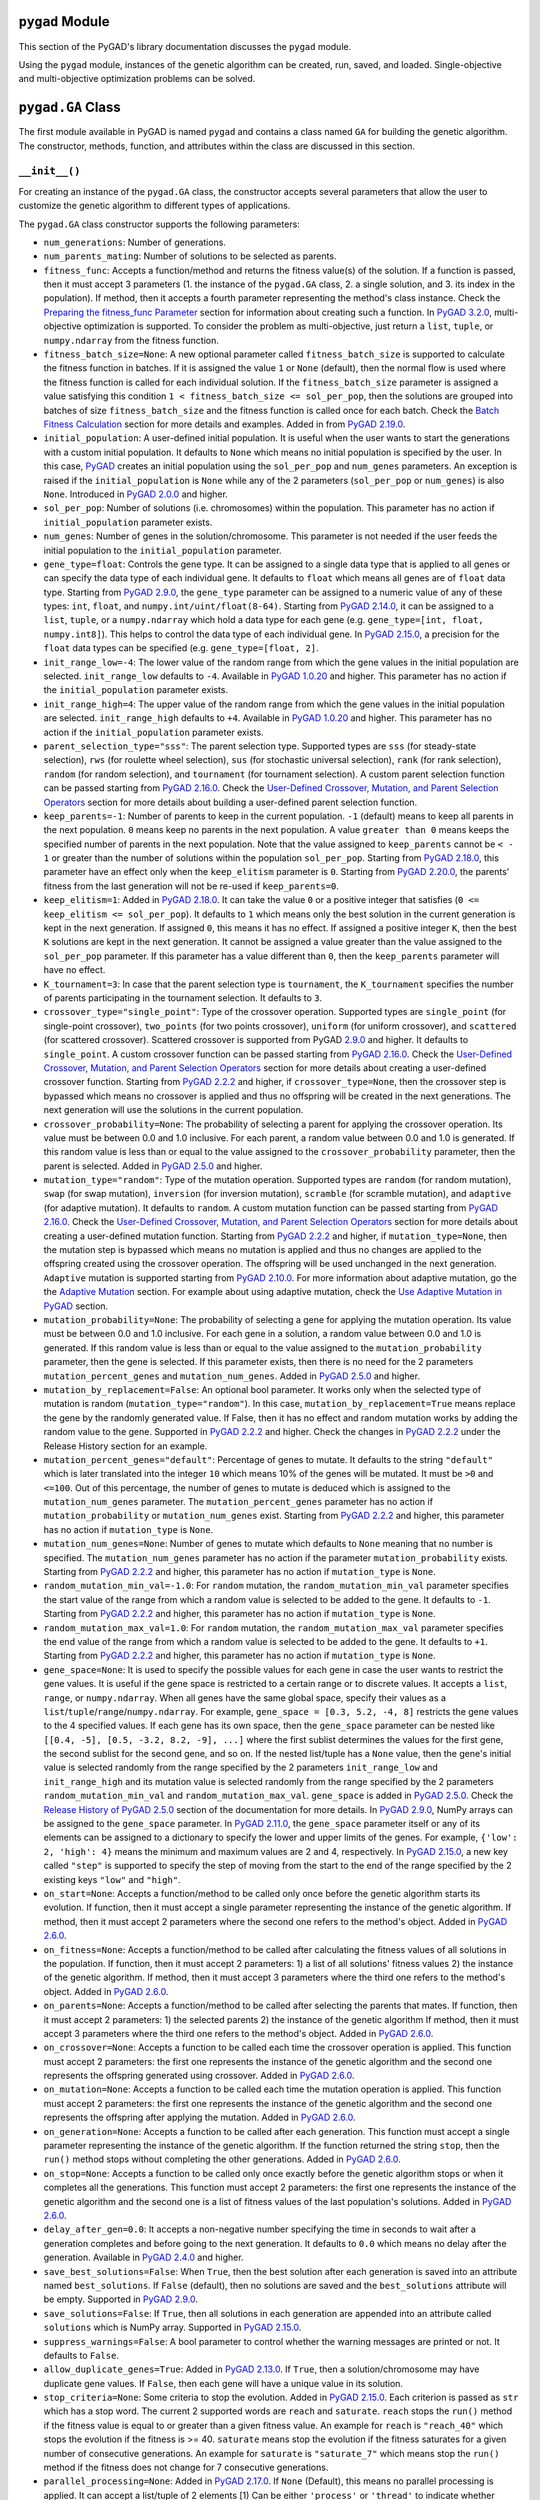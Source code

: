 ``pygad`` Module
================

This section of the PyGAD's library documentation discusses the
``pygad`` module.

Using the ``pygad`` module, instances of the genetic algorithm can be
created, run, saved, and loaded. Single-objective and multi-objective
optimization problems can be solved.

.. _pygadga-class:

``pygad.GA`` Class
==================

The first module available in PyGAD is named ``pygad`` and contains a
class named ``GA`` for building the genetic algorithm. The constructor,
methods, function, and attributes within the class are discussed in this
section.

.. _init:

``__init__()``
--------------

For creating an instance of the ``pygad.GA`` class, the constructor
accepts several parameters that allow the user to customize the genetic
algorithm to different types of applications.

The ``pygad.GA`` class constructor supports the following parameters:

-  ``num_generations``: Number of generations.

-  ``num_parents_mating``: Number of solutions to be selected as
   parents.

-  ``fitness_func``: Accepts a function/method and returns the fitness
   value(s) of the solution. If a function is passed, then it must
   accept 3 parameters (1. the instance of the ``pygad.GA`` class, 2. a
   single solution, and 3. its index in the population). If method, then
   it accepts a fourth parameter representing the method's class
   instance. Check the `Preparing the fitness_func
   Parameter <https://pygad.readthedocs.io/en/latest/pygad.html#preparing-the-fitness-func-parameter>`__
   section for information about creating such a function. In `PyGAD
   3.2.0 <https://pygad.readthedocs.io/en/latest/releases.html#pygad-3-2-0>`__,
   multi-objective optimization is supported. To consider the problem as
   multi-objective, just return a ``list``, ``tuple``, or
   ``numpy.ndarray`` from the fitness function.

-  ``fitness_batch_size=None``: A new optional parameter called
   ``fitness_batch_size`` is supported to calculate the fitness function
   in batches. If it is assigned the value ``1`` or ``None`` (default),
   then the normal flow is used where the fitness function is called for
   each individual solution. If the ``fitness_batch_size`` parameter is
   assigned a value satisfying this condition
   ``1 < fitness_batch_size <= sol_per_pop``, then the solutions are
   grouped into batches of size ``fitness_batch_size`` and the fitness
   function is called once for each batch. Check the `Batch Fitness
   Calculation <https://pygad.readthedocs.io/en/latest/pygad_more.html#batch-fitness-calculation>`__
   section for more details and examples. Added in from `PyGAD
   2.19.0 <https://pygad.readthedocs.io/en/latest/releases.html#pygad-2-19-0>`__.

-  ``initial_population``: A user-defined initial population. It is
   useful when the user wants to start the generations with a custom
   initial population. It defaults to ``None`` which means no initial
   population is specified by the user. In this case,
   `PyGAD <https://pypi.org/project/pygad>`__ creates an initial
   population using the ``sol_per_pop`` and ``num_genes`` parameters. An
   exception is raised if the ``initial_population`` is ``None`` while
   any of the 2 parameters (``sol_per_pop`` or ``num_genes``) is also
   ``None``. Introduced in `PyGAD
   2.0.0 <https://pygad.readthedocs.io/en/latest/releases.html#pygad-2-0-0>`__
   and higher.

-  ``sol_per_pop``: Number of solutions (i.e. chromosomes) within the
   population. This parameter has no action if ``initial_population``
   parameter exists.

-  ``num_genes``: Number of genes in the solution/chromosome. This
   parameter is not needed if the user feeds the initial population to
   the ``initial_population`` parameter.

-  ``gene_type=float``: Controls the gene type. It can be assigned to a
   single data type that is applied to all genes or can specify the data
   type of each individual gene. It defaults to ``float`` which means
   all genes are of ``float`` data type. Starting from `PyGAD
   2.9.0 <https://pygad.readthedocs.io/en/latest/releases.html#pygad-2-9-0>`__,
   the ``gene_type`` parameter can be assigned to a numeric value of any
   of these types: ``int``, ``float``, and
   ``numpy.int/uint/float(8-64)``. Starting from `PyGAD
   2.14.0 <https://pygad.readthedocs.io/en/latest/releases.html#pygad-2-14-0>`__,
   it can be assigned to a ``list``, ``tuple``, or a ``numpy.ndarray``
   which hold a data type for each gene (e.g.
   ``gene_type=[int, float, numpy.int8]``). This helps to control the
   data type of each individual gene. In `PyGAD
   2.15.0 <https://pygad.readthedocs.io/en/latest/releases.html#pygad-2-15-0>`__,
   a precision for the ``float`` data types can be specified (e.g.
   ``gene_type=[float, 2]``.

-  ``init_range_low=-4``: The lower value of the random range from which
   the gene values in the initial population are selected.
   ``init_range_low`` defaults to ``-4``. Available in `PyGAD
   1.0.20 <https://pygad.readthedocs.io/en/latest/releases.html#pygad-1-0-20>`__
   and higher. This parameter has no action if the
   ``initial_population`` parameter exists.

-  ``init_range_high=4``: The upper value of the random range from which
   the gene values in the initial population are selected.
   ``init_range_high`` defaults to ``+4``. Available in `PyGAD
   1.0.20 <https://pygad.readthedocs.io/en/latest/releases.html#pygad-1-0-20>`__
   and higher. This parameter has no action if the
   ``initial_population`` parameter exists.

-  ``parent_selection_type="sss"``: The parent selection type. Supported
   types are ``sss`` (for steady-state selection), ``rws`` (for roulette
   wheel selection), ``sus`` (for stochastic universal selection),
   ``rank`` (for rank selection), ``random`` (for random selection), and
   ``tournament`` (for tournament selection). A custom parent selection
   function can be passed starting from `PyGAD
   2.16.0 <https://pygad.readthedocs.io/en/latest/releases.html#pygad-2-16-0>`__.
   Check the `User-Defined Crossover, Mutation, and Parent Selection
   Operators <https://pygad.readthedocs.io/en/latest/pygad_more.html#user-defined-crossover-mutation-and-parent-selection-operators>`__
   section for more details about building a user-defined parent
   selection function.

-  ``keep_parents=-1``: Number of parents to keep in the current
   population. ``-1`` (default) means to keep all parents in the next
   population. ``0`` means keep no parents in the next population. A
   value ``greater than 0`` means keeps the specified number of parents
   in the next population. Note that the value assigned to
   ``keep_parents`` cannot be ``< - 1`` or greater than the number of
   solutions within the population ``sol_per_pop``. Starting from `PyGAD
   2.18.0 <https://pygad.readthedocs.io/en/latest/releases.html#pygad-2-18-0>`__,
   this parameter have an effect only when the ``keep_elitism``
   parameter is ``0``. Starting from `PyGAD
   2.20.0 <https://pygad.readthedocs.io/en/latest/releases.html#pygad-2-20-0>`__,
   the parents' fitness from the last generation will not be re-used if
   ``keep_parents=0``.

-  ``keep_elitism=1``: Added in `PyGAD
   2.18.0 <https://pygad.readthedocs.io/en/latest/releases.html#pygad-2-18-0>`__.
   It can take the value ``0`` or a positive integer that satisfies
   (``0 <= keep_elitism <= sol_per_pop``). It defaults to ``1`` which
   means only the best solution in the current generation is kept in the
   next generation. If assigned ``0``, this means it has no effect. If
   assigned a positive integer ``K``, then the best ``K`` solutions are
   kept in the next generation. It cannot be assigned a value greater
   than the value assigned to the ``sol_per_pop`` parameter. If this
   parameter has a value different than ``0``, then the ``keep_parents``
   parameter will have no effect.

-  ``K_tournament=3``: In case that the parent selection type is
   ``tournament``, the ``K_tournament`` specifies the number of parents
   participating in the tournament selection. It defaults to ``3``.

-  ``crossover_type="single_point"``: Type of the crossover operation.
   Supported types are ``single_point`` (for single-point crossover),
   ``two_points`` (for two points crossover), ``uniform`` (for uniform
   crossover), and ``scattered`` (for scattered crossover). Scattered
   crossover is supported from PyGAD
   `2.9.0 <https://pygad.readthedocs.io/en/latest/releases.html#pygad-2-9-0>`__
   and higher. It defaults to ``single_point``. A custom crossover
   function can be passed starting from `PyGAD
   2.16.0 <https://pygad.readthedocs.io/en/latest/releases.html#pygad-2-16-0>`__.
   Check the `User-Defined Crossover, Mutation, and Parent Selection
   Operators <https://pygad.readthedocs.io/en/latest/pygad_more.html#user-defined-crossover-mutation-and-parent-selection-operators>`__
   section for more details about creating a user-defined crossover
   function. Starting from `PyGAD
   2.2.2 <https://pygad.readthedocs.io/en/latest/releases.html#pygad-2-2-2>`__
   and higher, if ``crossover_type=None``, then the crossover step is
   bypassed which means no crossover is applied and thus no offspring
   will be created in the next generations. The next generation will use
   the solutions in the current population.

-  ``crossover_probability=None``: The probability of selecting a parent
   for applying the crossover operation. Its value must be between 0.0
   and 1.0 inclusive. For each parent, a random value between 0.0 and
   1.0 is generated. If this random value is less than or equal to the
   value assigned to the ``crossover_probability`` parameter, then the
   parent is selected. Added in `PyGAD
   2.5.0 <https://pygad.readthedocs.io/en/latest/releases.html#pygad-2-5-0>`__
   and higher.

-  ``mutation_type="random"``: Type of the mutation operation. Supported
   types are ``random`` (for random mutation), ``swap`` (for swap
   mutation), ``inversion`` (for inversion mutation), ``scramble`` (for
   scramble mutation), and ``adaptive`` (for adaptive mutation). It
   defaults to ``random``. A custom mutation function can be passed
   starting from `PyGAD
   2.16.0 <https://pygad.readthedocs.io/en/latest/releases.html#pygad-2-16-0>`__.
   Check the `User-Defined Crossover, Mutation, and Parent Selection
   Operators <https://pygad.readthedocs.io/en/latest/pygad_more.html#user-defined-crossover-mutation-and-parent-selection-operators>`__
   section for more details about creating a user-defined mutation
   function. Starting from `PyGAD
   2.2.2 <https://pygad.readthedocs.io/en/latest/releases.html#pygad-2-2-2>`__
   and higher, if ``mutation_type=None``, then the mutation step is
   bypassed which means no mutation is applied and thus no changes are
   applied to the offspring created using the crossover operation. The
   offspring will be used unchanged in the next generation. ``Adaptive``
   mutation is supported starting from `PyGAD
   2.10.0 <https://pygad.readthedocs.io/en/latest/releases.html#pygad-2-10-0>`__.
   For more information about adaptive mutation, go the the `Adaptive
   Mutation <https://pygad.readthedocs.io/en/latest/pygad_more.html#adaptive-mutation>`__
   section. For example about using adaptive mutation, check the `Use
   Adaptive Mutation in
   PyGAD <https://pygad.readthedocs.io/en/latest/pygad_more.html#use-adaptive-mutation-in-pygad>`__
   section.

-  ``mutation_probability=None``: The probability of selecting a gene
   for applying the mutation operation. Its value must be between 0.0
   and 1.0 inclusive. For each gene in a solution, a random value
   between 0.0 and 1.0 is generated. If this random value is less than
   or equal to the value assigned to the ``mutation_probability``
   parameter, then the gene is selected. If this parameter exists, then
   there is no need for the 2 parameters ``mutation_percent_genes`` and
   ``mutation_num_genes``. Added in `PyGAD
   2.5.0 <https://pygad.readthedocs.io/en/latest/releases.html#pygad-2-5-0>`__
   and higher.

-  ``mutation_by_replacement=False``: An optional bool parameter. It
   works only when the selected type of mutation is random
   (``mutation_type="random"``). In this case,
   ``mutation_by_replacement=True`` means replace the gene by the
   randomly generated value. If False, then it has no effect and random
   mutation works by adding the random value to the gene. Supported in
   `PyGAD
   2.2.2 <https://pygad.readthedocs.io/en/latest/releases.html#pygad-2-2-2>`__
   and higher. Check the changes in `PyGAD
   2.2.2 <https://pygad.readthedocs.io/en/latest/releases.html#pygad-2-2-2>`__
   under the Release History section for an example.

-  ``mutation_percent_genes="default"``: Percentage of genes to mutate.
   It defaults to the string ``"default"`` which is later translated
   into the integer ``10`` which means 10% of the genes will be mutated.
   It must be ``>0`` and ``<=100``. Out of this percentage, the number
   of genes to mutate is deduced which is assigned to the
   ``mutation_num_genes`` parameter. The ``mutation_percent_genes``
   parameter has no action if ``mutation_probability`` or
   ``mutation_num_genes`` exist. Starting from `PyGAD
   2.2.2 <https://pygad.readthedocs.io/en/latest/releases.html#pygad-2-2-2>`__
   and higher, this parameter has no action if ``mutation_type`` is
   ``None``.

-  ``mutation_num_genes=None``: Number of genes to mutate which defaults
   to ``None`` meaning that no number is specified. The
   ``mutation_num_genes`` parameter has no action if the parameter
   ``mutation_probability`` exists. Starting from `PyGAD
   2.2.2 <https://pygad.readthedocs.io/en/latest/releases.html#pygad-2-2-2>`__
   and higher, this parameter has no action if ``mutation_type`` is
   ``None``.

-  ``random_mutation_min_val=-1.0``: For ``random`` mutation, the
   ``random_mutation_min_val`` parameter specifies the start value of
   the range from which a random value is selected to be added to the
   gene. It defaults to ``-1``. Starting from `PyGAD
   2.2.2 <https://pygad.readthedocs.io/en/latest/releases.html#pygad-2-2-2>`__
   and higher, this parameter has no action if ``mutation_type`` is
   ``None``.

-  ``random_mutation_max_val=1.0``: For ``random`` mutation, the
   ``random_mutation_max_val`` parameter specifies the end value of the
   range from which a random value is selected to be added to the gene.
   It defaults to ``+1``. Starting from `PyGAD
   2.2.2 <https://pygad.readthedocs.io/en/latest/releases.html#pygad-2-2-2>`__
   and higher, this parameter has no action if ``mutation_type`` is
   ``None``.

-  ``gene_space=None``: It is used to specify the possible values for
   each gene in case the user wants to restrict the gene values. It is
   useful if the gene space is restricted to a certain range or to
   discrete values. It accepts a ``list``, ``range``, or
   ``numpy.ndarray``. When all genes have the same global space, specify
   their values as a ``list``/``tuple``/``range``/``numpy.ndarray``. For
   example, ``gene_space = [0.3, 5.2, -4, 8]`` restricts the gene values
   to the 4 specified values. If each gene has its own space, then the
   ``gene_space`` parameter can be nested like
   ``[[0.4, -5], [0.5, -3.2, 8.2, -9], ...]`` where the first sublist
   determines the values for the first gene, the second sublist for the
   second gene, and so on. If the nested list/tuple has a ``None``
   value, then the gene's initial value is selected randomly from the
   range specified by the 2 parameters ``init_range_low`` and
   ``init_range_high`` and its mutation value is selected randomly from
   the range specified by the 2 parameters ``random_mutation_min_val``
   and ``random_mutation_max_val``. ``gene_space`` is added in `PyGAD
   2.5.0 <https://pygad.readthedocs.io/en/latest/releases.html#pygad-2-5-0>`__.
   Check the `Release History of PyGAD
   2.5.0 <https://pygad.readthedocs.io/en/latest/releases.html#pygad-2-5-0>`__
   section of the documentation for more details. In `PyGAD
   2.9.0 <https://pygad.readthedocs.io/en/latest/releases.html#pygad-2-9-0>`__,
   NumPy arrays can be assigned to the ``gene_space`` parameter. In
   `PyGAD
   2.11.0 <https://pygad.readthedocs.io/en/latest/releases.html#pygad-2-11-0>`__,
   the ``gene_space`` parameter itself or any of its elements can be
   assigned to a dictionary to specify the lower and upper limits of the
   genes. For example, ``{'low': 2, 'high': 4}`` means the minimum and
   maximum values are 2 and 4, respectively. In `PyGAD
   2.15.0 <https://pygad.readthedocs.io/en/latest/releases.html#pygad-2-15-0>`__,
   a new key called ``"step"`` is supported to specify the step of
   moving from the start to the end of the range specified by the 2
   existing keys ``"low"`` and ``"high"``.

-  ``on_start=None``: Accepts a function/method to be called only once
   before the genetic algorithm starts its evolution. If function, then
   it must accept a single parameter representing the instance of the
   genetic algorithm. If method, then it must accept 2 parameters where
   the second one refers to the method's object. Added in `PyGAD
   2.6.0 <https://pygad.readthedocs.io/en/latest/releases.html#pygad-2-6-0>`__.

-  ``on_fitness=None``: Accepts a function/method to be called after
   calculating the fitness values of all solutions in the population. If
   function, then it must accept 2 parameters: 1) a list of all
   solutions' fitness values 2) the instance of the genetic algorithm.
   If method, then it must accept 3 parameters where the third one
   refers to the method's object. Added in `PyGAD
   2.6.0 <https://pygad.readthedocs.io/en/latest/releases.html#pygad-2-6-0>`__.

-  ``on_parents=None``: Accepts a function/method to be called after
   selecting the parents that mates. If function, then it must accept 2
   parameters: 1) the selected parents 2) the instance of the genetic
   algorithm If method, then it must accept 3 parameters where the third
   one refers to the method's object. Added in `PyGAD
   2.6.0 <https://pygad.readthedocs.io/en/latest/releases.html#pygad-2-6-0>`__.

-  ``on_crossover=None``: Accepts a function to be called each time the
   crossover operation is applied. This function must accept 2
   parameters: the first one represents the instance of the genetic
   algorithm and the second one represents the offspring generated using
   crossover. Added in `PyGAD
   2.6.0 <https://pygad.readthedocs.io/en/latest/releases.html#pygad-2-6-0>`__.

-  ``on_mutation=None``: Accepts a function to be called each time the
   mutation operation is applied. This function must accept 2
   parameters: the first one represents the instance of the genetic
   algorithm and the second one represents the offspring after applying
   the mutation. Added in `PyGAD
   2.6.0 <https://pygad.readthedocs.io/en/latest/releases.html#pygad-2-6-0>`__.

-  ``on_generation=None``: Accepts a function to be called after each
   generation. This function must accept a single parameter representing
   the instance of the genetic algorithm. If the function returned the
   string ``stop``, then the ``run()`` method stops without completing
   the other generations. Added in `PyGAD
   2.6.0 <https://pygad.readthedocs.io/en/latest/releases.html#pygad-2-6-0>`__.

-  ``on_stop=None``: Accepts a function to be called only once exactly
   before the genetic algorithm stops or when it completes all the
   generations. This function must accept 2 parameters: the first one
   represents the instance of the genetic algorithm and the second one
   is a list of fitness values of the last population's solutions. Added
   in `PyGAD
   2.6.0 <https://pygad.readthedocs.io/en/latest/releases.html#pygad-2-6-0>`__.

-  ``delay_after_gen=0.0``: It accepts a non-negative number specifying
   the time in seconds to wait after a generation completes and before
   going to the next generation. It defaults to ``0.0`` which means no
   delay after the generation. Available in `PyGAD
   2.4.0 <https://pygad.readthedocs.io/en/latest/releases.html#pygad-2-4-0>`__
   and higher.

-  ``save_best_solutions=False``: When ``True``, then the best solution
   after each generation is saved into an attribute named
   ``best_solutions``. If ``False`` (default), then no solutions are
   saved and the ``best_solutions`` attribute will be empty. Supported
   in `PyGAD
   2.9.0 <https://pygad.readthedocs.io/en/latest/releases.html#pygad-2-9-0>`__.

-  ``save_solutions=False``: If ``True``, then all solutions in each
   generation are appended into an attribute called ``solutions`` which
   is NumPy array. Supported in `PyGAD
   2.15.0 <https://pygad.readthedocs.io/en/latest/releases.html#pygad-2-15-0>`__.

-  ``suppress_warnings=False``: A bool parameter to control whether the
   warning messages are printed or not. It defaults to ``False``.

-  ``allow_duplicate_genes=True``: Added in `PyGAD
   2.13.0 <https://pygad.readthedocs.io/en/latest/releases.html#pygad-2-13-0>`__.
   If ``True``, then a solution/chromosome may have duplicate gene
   values. If ``False``, then each gene will have a unique value in its
   solution.

-  ``stop_criteria=None``: Some criteria to stop the evolution. Added in
   `PyGAD
   2.15.0 <https://pygad.readthedocs.io/en/latest/releases.html#pygad-2-15-0>`__.
   Each criterion is passed as ``str`` which has a stop word. The
   current 2 supported words are ``reach`` and ``saturate``. ``reach``
   stops the ``run()`` method if the fitness value is equal to or
   greater than a given fitness value. An example for ``reach`` is
   ``"reach_40"`` which stops the evolution if the fitness is >= 40.
   ``saturate`` means stop the evolution if the fitness saturates for a
   given number of consecutive generations. An example for ``saturate``
   is ``"saturate_7"`` which means stop the ``run()`` method if the
   fitness does not change for 7 consecutive generations.

-  ``parallel_processing=None``: Added in `PyGAD
   2.17.0 <https://pygad.readthedocs.io/en/latest/releases.html#pygad-2-17-0>`__.
   If ``None`` (Default), this means no parallel processing is applied.
   It can accept a list/tuple of 2 elements [1) Can be either
   ``'process'`` or ``'thread'`` to indicate whether processes or
   threads are used, respectively., 2) The number of processes or
   threads to use.]. For example,
   ``parallel_processing=['process', 10]`` applies parallel processing
   with 10 processes. If a positive integer is assigned, then it is used
   as the number of threads. For example, ``parallel_processing=5`` uses
   5 threads which is equivalent to
   ``parallel_processing=["thread", 5]``. For more information, check
   the `Parallel Processing in
   PyGAD <https://pygad.readthedocs.io/en/latest/pygad_more.html#parallel-processing-in-pygad>`__
   section.

-  ``random_seed=None``: Added in `PyGAD
   2.18.0 <https://pygad.readthedocs.io/en/latest/releases.html#pygad-2-18-0>`__.
   It defines the random seed to be used by the random function
   generators (we use random functions in the NumPy and random modules).
   This helps to reproduce the same results by setting the same random
   seed (e.g. ``random_seed=2``). If given the value ``None``, then it
   has no effect.

-  ``logger=None``: Accepts an instance of the ``logging.Logger`` class
   to log the outputs. Any message is no longer printed using
   ``print()`` but logged. If ``logger=None``, then a logger is created
   that uses ``StreamHandler`` to logs the messages to the console.
   Added in `PyGAD
   3.0.0 <https://pygad.readthedocs.io/en/latest/releases.html#pygad-3-0-0>`__.
   Check the `Logging
   Outputs <https://pygad.readthedocs.io/en/latest/pygad_more.html#logging-outputs>`__
   for more information.

The user doesn't have to specify all of such parameters while creating
an instance of the GA class. A very important parameter you must care
about is ``fitness_func`` which defines the fitness function.

It is OK to set the value of any of the 2 parameters ``init_range_low``
and ``init_range_high`` to be equal, higher, or lower than the other
parameter (i.e. ``init_range_low`` is not needed to be lower than
``init_range_high``). The same holds for the ``random_mutation_min_val``
and ``random_mutation_max_val`` parameters.

If the 2 parameters ``mutation_type`` and ``crossover_type`` are
``None``, this disables any type of evolution the genetic algorithm can
make. As a result, the genetic algorithm cannot find a better solution
that the best solution in the initial population.

The parameters are validated within the constructor. If at least a
parameter is not correct, an exception is thrown.

.. _plotting-methods-in-pygadga-class:

Plotting Methods in ``pygad.GA`` Class
--------------------------------------

-  ``plot_fitness()``: Shows how the fitness evolves by generation.

-  ``plot_genes()``: Shows how the gene value changes for each
   generation.

-  ``plot_new_solution_rate()``: Shows the number of new solutions
   explored in each solution.

Class Attributes
----------------

-  ``supported_int_types``: A list of the supported types for the
   integer numbers.

-  ``supported_float_types``: A list of the supported types for the
   floating-point numbers.

-  ``supported_int_float_types``: A list of the supported types for all
   numbers. It just concatenates the previous 2 lists.

.. _other-instance-attributes--methods:

Other Instance Attributes & Methods
-----------------------------------

All the parameters and functions passed to the ``pygad.GA`` class
constructor are used as class attributes and methods in the instances of
the ``pygad.GA`` class. In addition to such attributes, there are other
attributes and methods added to the instances of the ``pygad.GA`` class:

The next 2 subsections list such attributes and methods.

Other Attributes
~~~~~~~~~~~~~~~~

-  ``generations_completed``: Holds the number of the last completed
   generation.

-  ``population``: A NumPy array holding the initial population.

-  ``valid_parameters``: Set to ``True`` when all the parameters passed
   in the ``GA`` class constructor are valid.

-  ``run_completed``: Set to ``True`` only after the ``run()`` method
   completes gracefully.

-  ``pop_size``: The population size.

-  ``best_solutions_fitness``: A list holding the fitness values of the
   best solutions for all generations.

-  ``best_solution_generation``: The generation number at which the best
   fitness value is reached. It is only assigned the generation number
   after the ``run()`` method completes. Otherwise, its value is -1.

-  ``best_solutions``: A NumPy array holding the best solution per each
   generation. It only exists when the ``save_best_solutions`` parameter
   in the ``pygad.GA`` class constructor is set to ``True``.

-  ``last_generation_fitness``: The fitness values of the solutions in
   the last generation. `Added in PyGAD
   2.12.0 <https://pygad.readthedocs.io/en/latest/releases.html#pygad-2-12-0>`__.

-  ``previous_generation_fitness``: At the end of each generation, the
   fitness of the most recent population is saved in the
   ``last_generation_fitness`` attribute. The fitness of the population
   exactly preceding this most recent population is saved in the
   ``last_generation_fitness`` attribute. This
   ``previous_generation_fitness`` attribute is used to fetch the
   pre-calculated fitness instead of calling the fitness function for
   already explored solutions. `Added in PyGAD
   2.16.2 <https://pygad.readthedocs.io/en/latest/releases.html#pygad-2-16-2>`__.

-  ``last_generation_parents``: The parents selected from the last
   generation. `Added in PyGAD
   2.12.0 <https://pygad.readthedocs.io/en/latest/releases.html#pygad-2-12-0>`__.

-  ``last_generation_offspring_crossover``: The offspring generated
   after applying the crossover in the last generation. `Added in PyGAD
   2.12.0 <https://pygad.readthedocs.io/en/latest/releases.html#pygad-2-12-0>`__.

-  ``last_generation_offspring_mutation``: The offspring generated after
   applying the mutation in the last generation. `Added in PyGAD
   2.12.0 <https://pygad.readthedocs.io/en/latest/releases.html#pygad-2-12-0>`__.

-  ``gene_type_single``: A flag that is set to ``True`` if the
   ``gene_type`` parameter is assigned to a single data type that is
   applied to all genes. If ``gene_type`` is assigned a ``list``,
   ``tuple``, or ``numpy.ndarray``, then the value of
   ``gene_type_single`` will be ``False``. `Added in PyGAD
   2.14.0 <https://pygad.readthedocs.io/en/latest/releases.html#pygad-2-14-0>`__.

-  ``last_generation_parents_indices``: This attribute holds the indices
   of the selected parents in the last generation. Supported in `PyGAD
   2.15.0 <https://pygad.readthedocs.io/en/latest/releases.html#pygad-2-15-0>`__.

-  ``last_generation_elitism``: This attribute holds the elitism of the
   last generation. It is effective only if the ``keep_elitism``
   parameter has a non-zero value. Supported in `PyGAD
   2.18.0 <https://pygad.readthedocs.io/en/latest/releases.html#pygad-2-18-0>`__.

-  ``last_generation_elitism_indices``: This attribute holds the indices
   of the elitism of the last generation. It is effective only if the
   ``keep_elitism`` parameter has a non-zero value. Supported in `PyGAD
   2.19.0 <https://pygad.readthedocs.io/en/latest/releases.html#pygad-2-19-0>`__.

-  ``logger``: This attribute holds the logger from the ``logging``
   module. Supported in `PyGAD
   3.0.0 <https://pygad.readthedocs.io/en/latest/releases.html#pygad-3-0-0>`__.

-  ``gene_space_unpacked``: This is the unpacked version of the
   ``gene_space`` parameter. For example, ``range(1, 5)`` is unpacked to
   ``[1, 2, 3, 4]``. For an infinite range like
   ``{'low': 2, 'high': 4}``, then it is unpacked to a limited number of
   values (e.g. 100). Supported in `PyGAD
   3.1.0 <https://pygad.readthedocs.io/en/latest/releases.html#pygad-3-1-0>`__.

-  ``pareto_fronts``: A new instance attribute named ``pareto_fronts``
   added to the ``pygad.GA`` instances that holds the pareto fronts when
   solving a multi-objective problem. Supported in `PyGAD
   3.2.0 <https://pygad.readthedocs.io/en/latest/releases.html#pygad-3-2-0>`__.

Note that the attributes with names starting with ``last_generation_``
are updated after each generation.

Other Methods
~~~~~~~~~~~~~

-  ``cal_pop_fitness()``: A method that calculates the fitness values
   for all solutions within the population by calling the function
   passed to the ``fitness_func`` parameter for each solution.

-  ``crossover()``: Refers to the method that applies the crossover
   operator based on the selected type of crossover in the
   ``crossover_type`` property.

-  ``mutation()``: Refers to the method that applies the mutation
   operator based on the selected type of mutation in the
   ``mutation_type`` property.

-  ``select_parents()``: Refers to a method that selects the parents
   based on the parent selection type specified in the
   ``parent_selection_type`` attribute.

-  ``adaptive_mutation_population_fitness()``: Returns the average
   fitness value used in the adaptive mutation to filter the solutions.

-  ``summary()``: Prints a Keras-like summary of the PyGAD lifecycle.
   This helps to have an overview of the architecture. Supported in
   `PyGAD
   2.19.0 <https://pygad.readthedocs.io/en/latest/releases.html#pygad-2-19-0>`__.
   Check the `Print Lifecycle
   Summary <https://pygad.readthedocs.io/en/latest/pygad_more.html#print-lifecycle-summary>`__
   section for more details and examples.

The next sections discuss the methods available in the ``pygad.GA``
class.

.. _initializepopulation:

``initialize_population()``
---------------------------

It creates an initial population randomly as a NumPy array. The array is
saved in the instance attribute named ``population``.

Accepts the following parameters:

-  ``low``: The lower value of the random range from which the gene
   values in the initial population are selected. It defaults to -4.
   Available in PyGAD 1.0.20 and higher.

-  ``high``: The upper value of the random range from which the gene
   values in the initial population are selected. It defaults to -4.
   Available in PyGAD 1.0.20.

This method assigns the values of the following 3 instance attributes:

1. ``pop_size``: Size of the population.

2. ``population``: Initially, it holds the initial population and later
   updated after each generation.

3. ``initial_population``: Keeping the initial population.

.. _calpopfitness:

``cal_pop_fitness()``
---------------------

The ``cal_pop_fitness()`` method calculates and returns the fitness
values of the solutions in the current population.

This function is optimized to save time by making fewer calls the
fitness function. It follows this process:

1. If the ``save_solutions`` parameter is set to ``True``, then it
   checks if the solution is already explored and saved in the
   ``solutions`` instance attribute. If so, then it just retrieves its
   fitness from the ``solutions_fitness`` instance attribute without
   calling the fitness function.

2. If ``save_solutions`` is set to ``False`` or if it is ``True`` but
   the solution was not explored yet, then the ``cal_pop_fitness()``
   method checks if the ``keep_elitism`` parameter is set to a positive
   integer. If so, then it checks if the solution is saved into the
   ``last_generation_elitism`` instance attribute. If so, then it
   retrieves its fitness from the ``previous_generation_fitness``
   instance attribute.

3. If neither of the above 3 conditions apply (1. ``save_solutions`` is
   set to ``False`` or 2. if it is ``True`` but the solution was not
   explored yet or 3. ``keep_elitism`` is set to zero), then the
   ``cal_pop_fitness()`` method checks if the ``keep_parents`` parameter
   is set to ``-1`` or a positive integer. If so, then it checks if the
   solution is saved into the ``last_generation_parents`` instance
   attribute. If so, then it retrieves its fitness from the
   ``previous_generation_fitness`` instance attribute.

4. If neither of the above 4 conditions apply, then we have to call the
   fitness function to calculate the fitness for the solution. This is
   by calling the function assigned to the ``fitness_func`` parameter.

This function takes into consideration:

1. The ``parallel_processing`` parameter to check whether parallel
   processing is in effect.

2. The ``fitness_batch_size`` parameter to check if the fitness should
   be calculated in batches of solutions.

It returns a vector of the solutions' fitness values.

``run()``
---------

Runs the genetic algorithm. This is the main method in which the genetic
algorithm is evolved through some generations. It accepts no parameters
as it uses the instance to access all of its requirements.

For each generation, the fitness values of all solutions within the
population are calculated according to the ``cal_pop_fitness()`` method
which internally just calls the function assigned to the
``fitness_func`` parameter in the ``pygad.GA`` class constructor for
each solution.

According to the fitness values of all solutions, the parents are
selected using the ``select_parents()`` method. This method behaviour is
determined according to the parent selection type in the
``parent_selection_type`` parameter in the ``pygad.GA`` class
constructor

Based on the selected parents, offspring are generated by applying the
crossover and mutation operations using the ``crossover()`` and
``mutation()`` methods. The behaviour of such 2 methods is defined
according to the ``crossover_type`` and ``mutation_type`` parameters in
the ``pygad.GA`` class constructor.

After the generation completes, the following takes place:

-  The ``population`` attribute is updated by the new population.

-  The ``generations_completed`` attribute is assigned by the number of
   the last completed generation.

-  If there is a callback function assigned to the ``on_generation``
   attribute, then it will be called.

After the ``run()`` method completes, the following takes place:

-  The ``best_solution_generation`` is assigned the generation number at
   which the best fitness value is reached.

-  The ``run_completed`` attribute is set to ``True``.

Parent Selection Methods
------------------------

The ``ParentSelection`` class in the ``pygad.utils.parent_selection``
module has several methods for selecting the parents that will mate to
produce the offspring. All of such methods accept the same parameters
which are:

-  ``fitness``: The fitness values of the solutions in the current
   population.

-  ``num_parents``: The number of parents to be selected.

All of such methods return an array of the selected parents.

The next subsections list the supported methods for parent selection.

.. _steadystateselection:

``steady_state_selection()``
~~~~~~~~~~~~~~~~~~~~~~~~~~~~

Selects the parents using the steady-state selection technique.

.. _rankselection:

``rank_selection()``
~~~~~~~~~~~~~~~~~~~~

Selects the parents using the rank selection technique.

.. _randomselection:

``random_selection()``
~~~~~~~~~~~~~~~~~~~~~~

Selects the parents randomly.

.. _tournamentselection:

``tournament_selection()``
~~~~~~~~~~~~~~~~~~~~~~~~~~

Selects the parents using the tournament selection technique.

.. _roulettewheelselection:

``roulette_wheel_selection()``
~~~~~~~~~~~~~~~~~~~~~~~~~~~~~~

Selects the parents using the roulette wheel selection technique.

.. _stochasticuniversalselection:

``stochastic_universal_selection()``
~~~~~~~~~~~~~~~~~~~~~~~~~~~~~~~~~~~~

Selects the parents using the stochastic universal selection technique.

.. _nsga2selection:

``nsga2_selection()``
~~~~~~~~~~~~~~~~~~~~~

Selects the parents for the NSGA-II algorithm to solve multi-objective
optimization problems. It selects the parents by ranking them based on
non-dominated sorting and crowding distance.

.. _tournamentselectionnsga2:

``tournament_selection_nsga2()``
~~~~~~~~~~~~~~~~~~~~~~~~~~~~~~~~

Selects the parents for the NSGA-II algorithm to solve multi-objective
optimization problems. It selects the parents using the tournament
selection technique applied based on non-dominated sorting and crowding
distance.

Crossover Methods
-----------------

The ``Crossover`` class in the ``pygad.utils.crossover`` module supports
several methods for applying crossover between the selected parents. All
of these methods accept the same parameters which are:

-  ``parents``: The parents to mate for producing the offspring.

-  ``offspring_size``: The size of the offspring to produce.

All of such methods return an array of the produced offspring.

The next subsections list the supported methods for crossover.

.. _singlepointcrossover:

``single_point_crossover()``
~~~~~~~~~~~~~~~~~~~~~~~~~~~~

Applies the single-point crossover. It selects a point randomly at which
crossover takes place between the pairs of parents.

.. _twopointscrossover:

``two_points_crossover()``
~~~~~~~~~~~~~~~~~~~~~~~~~~

Applies the 2 points crossover. It selects the 2 points randomly at
which crossover takes place between the pairs of parents.

.. _uniformcrossover:

``uniform_crossover()``
~~~~~~~~~~~~~~~~~~~~~~~

Applies the uniform crossover. For each gene, a parent out of the 2
mating parents is selected randomly and the gene is copied from it.

.. _scatteredcrossover:

``scattered_crossover()``
~~~~~~~~~~~~~~~~~~~~~~~~~

Applies the scattered crossover. It randomly selects the gene from one
of the 2 parents.

Mutation Methods
----------------

The ``Mutation`` class in the ``pygad.utils.mutation`` module supports
several methods for applying mutation. All of these methods accept the
same parameter which is:

-  ``offspring``: The offspring to mutate.

All of such methods return an array of the mutated offspring.

The next subsections list the supported methods for mutation.

.. _randommutation:

``random_mutation()``
~~~~~~~~~~~~~~~~~~~~~

Applies the random mutation which changes the values of some genes
randomly. The number of genes is specified according to either the
``mutation_num_genes`` or the ``mutation_percent_genes`` attributes.

For each gene, a random value is selected according to the range
specified by the 2 attributes ``random_mutation_min_val`` and
``random_mutation_max_val``. The random value is added to the selected
gene.

.. _swapmutation:

``swap_mutation()``
~~~~~~~~~~~~~~~~~~~

Applies the swap mutation which interchanges the values of 2 randomly
selected genes.

.. _inversionmutation:

``inversion_mutation()``
~~~~~~~~~~~~~~~~~~~~~~~~

Applies the inversion mutation which selects a subset of genes and
inverts them.

.. _scramblemutation:

``scramble_mutation()``
~~~~~~~~~~~~~~~~~~~~~~~

Applies the scramble mutation which selects a subset of genes and
shuffles their order randomly.

.. _adaptivemutation:

``adaptive_mutation()``
~~~~~~~~~~~~~~~~~~~~~~~

Applies the adaptive mutation which selects a subset of genes and
shuffles their order randomly.

.. _bestsolution:

``best_solution()``
-------------------

Returns information about the best solution found by the genetic
algorithm.

It accepts the following parameters:

-  ``pop_fitness=None``: An optional parameter that accepts a list of
   the fitness values of the solutions in the population. If ``None``,
   then the ``cal_pop_fitness()`` method is called to calculate the
   fitness values of the ``self.population``. Use 
   ``ga_instance.last_generation_fitness`` to use latest fitness value
   and skip recalculation of the population fitness.

It returns the following:

-  ``best_solution``: Best solution in the current population.

-  ``best_solution_fitness``: Fitness value of the best solution.

-  ``best_match_idx``: Index of the best solution in the current
   population.

.. _plotfitness:

``plot_fitness()``
------------------

Previously named ``plot_result()``, this method creates, shows, and
returns a figure that summarizes how the fitness value evolves by
generation.

It works only after completing at least 1 generation. If no generation
is completed (at least 1), an exception is raised.

.. _plotnewsolutionrate:

``plot_new_solution_rate()``
----------------------------

The ``plot_new_solution_rate()`` method creates, shows, and returns a
figure that shows the number of new solutions explored in each
generation. This method works only when ``save_solutions=True`` in the
constructor of the ``pygad.GA`` class.

It works only after completing at least 1 generation. If no generation
is completed (at least 1), an exception is raised.

.. _plotgenes:

``plot_genes()``
----------------

The ``plot_genes()`` method creates, shows, and returns a figure that
describes each gene. It has different options to create the figures
which helps to:

1. Explore the gene value for each generation by creating a normal plot.

2. Create a histogram for each gene.

3. Create a boxplot.

This is controlled by the ``graph_type`` parameter.

It works only after completing at least 1 generation. If no generation
is completed (at least 1), an exception is raised.

``save()``
----------

Saves the genetic algorithm instance

Accepts the following parameter:

-  ``filename``: Name of the file to save the instance. No extension is
   needed.

Functions in ``pygad``
======================

Besides the methods available in the ``pygad.GA`` class, this section
discusses the functions available in ``pygad``. Up to this time, there
is only a single function named ``load()``.

.. _pygadload:

``pygad.load()``
----------------

Reads a saved instance of the genetic algorithm. This is not a method
but a function that is indented under the ``pygad`` module. So, it could
be called by the pygad module as follows: ``pygad.load(filename)``.

Accepts the following parameter:

-  ``filename``: Name of the file holding the saved instance of the
   genetic algorithm. No extension is needed.

Returns the genetic algorithm instance.

Steps to Use ``pygad``
======================

To use the ``pygad`` module, here is a summary of the required steps:

1. Preparing the ``fitness_func`` parameter.

2. Preparing Other Parameters.

3. Import ``pygad``.

4. Create an Instance of the ``pygad.GA`` Class.

5. Run the Genetic Algorithm.

6. Plotting Results.

7. Information about the Best Solution.

8. Saving & Loading the Results.

Let's discuss how to do each of these steps.

.. _preparing-the-fitnessfunc-parameter:

Preparing the ``fitness_func`` Parameter 
-----------------------------------------

Even there are some steps in the genetic algorithm pipeline that can
work the same regardless of the problem being solved, one critical step
is the calculation of the fitness value. There is no unique way of
calculating the fitness value and it changes from one problem to
another.

PyGAD has a parameter called ``fitness_func`` that allows the user to
specify a custom function/method to use when calculating the fitness.
This function/method must be a maximization function/method so that a
solution with a high fitness value returned is selected compared to a
solution with a low value.

The fitness function is where the user can decide whether the
optimization problem is single-objective or multi-objective.

-  If the fitness function returns a numeric value, then the problem is
   single-objective. The numeric data types supported by PyGAD are
   listed in the ``supported_int_float_types`` variable of the
   ``pygad.GA`` class.

-  If the fitness function returns a ``list``, ``tuple``, or
   ``numpy.ndarray``, then the problem is single-objective. Even if
   there is only one element, the problem is still considered
   multi-objective. Each element represents the fitness value of its
   corresponding objective.

Using a user-defined fitness function allows the user to freely use
PyGAD to solve any problem by passing the appropriate fitness
function/method. It is very important to understand the problem well for
creating it.

Let's discuss an example:

   | Given the following function:
   |  y = f(w1:w6) = w1x1 + w2x2 + w3x3 + w4x4 + w5x5 + 6wx6
   |  where (x1,x2,x3,x4,x5,x6)=(4, -2, 3.5, 5, -11, -4.7) and y=44
   | What are the best values for the 6 weights (w1 to w6)? We are going
     to use the genetic algorithm to optimize this function.

So, the task is about using the genetic algorithm to find the best
values for the 6 weight ``W1`` to ``W6``. Thinking of the problem, it is
clear that the best solution is that returning an output that is close
to the desired output ``y=44``. So, the fitness function/method should
return a value that gets higher when the solution's output is closer to
``y=44``. Here is a function that does that:

.. code:: python

   function_inputs = [4, -2, 3.5, 5, -11, -4.7] # Function inputs.
   desired_output = 44 # Function output.

   def fitness_func(ga_instance, solution, solution_idx):
       output = numpy.sum(solution*function_inputs)
       fitness = 1.0 / numpy.abs(output - desired_output)
       return fitness

Because the fitness function returns a numeric value, then the problem
is single-objective.

Such a user-defined function must accept 3 parameters:

1. The instance of the ``pygad.GA`` class. This helps the user to fetch
   any property that helps when calculating the fitness.

2. The solution(s) to calculate the fitness value(s). Note that the
   fitness function can accept multiple solutions only if the
   ``fitness_batch_size`` is given a value greater than 1.

3. The indices of the solutions in the population. The number of indices
   also depends on the ``fitness_batch_size`` parameter.

If a method is passed to the ``fitness_func`` parameter, then it accepts
a fourth parameter representing the method's instance.

The ``__code__`` object is used to check if this function accepts the
required number of parameters. If more or fewer parameters are passed,
an exception is thrown.

By creating this function, you did a very important step towards using
PyGAD.

Preparing Other Parameters
~~~~~~~~~~~~~~~~~~~~~~~~~~

Here is an example for preparing the other parameters:

.. code:: python

   num_generations = 50
   num_parents_mating = 4

   fitness_function = fitness_func

   sol_per_pop = 8
   num_genes = len(function_inputs)

   init_range_low = -2
   init_range_high = 5

   parent_selection_type = "sss"
   keep_parents = 1

   crossover_type = "single_point"

   mutation_type = "random"
   mutation_percent_genes = 10

.. _the-ongeneration-parameter:

The ``on_generation`` Parameter
~~~~~~~~~~~~~~~~~~~~~~~~~~~~~~~

An optional parameter named ``on_generation`` is supported which allows
the user to call a function (with a single parameter) after each
generation. Here is a simple function that just prints the current
generation number and the fitness value of the best solution in the
current generation. The ``generations_completed`` attribute of the GA
class returns the number of the last completed generation.

.. code:: python

   def on_gen(ga_instance):
       print("Generation : ", ga_instance.generations_completed)
       print("Fitness of the best solution :", ga_instance.best_solution()[1])

After being defined, the function is assigned to the ``on_generation``
parameter of the GA class constructor. By doing that, the ``on_gen()``
function will be called after each generation.

.. code:: python

   ga_instance = pygad.GA(..., 
                          on_generation=on_gen,
                          ...)

After the parameters are prepared, we can import PyGAD and build an
instance of the ``pygad.GA`` class.

Import ``pygad``
----------------

The next step is to import PyGAD as follows:

.. code:: python

   import pygad

The ``pygad.GA`` class holds the implementation of all methods for
running the genetic algorithm.

.. _create-an-instance-of-the-pygadga-class:

Create an Instance of the ``pygad.GA`` Class
--------------------------------------------

The ``pygad.GA`` class is instantiated where the previously prepared
parameters are fed to its constructor. The constructor is responsible
for creating the initial population.

.. code:: python

   ga_instance = pygad.GA(num_generations=num_generations,
                          num_parents_mating=num_parents_mating, 
                          fitness_func=fitness_function,
                          sol_per_pop=sol_per_pop, 
                          num_genes=num_genes,
                          init_range_low=init_range_low,
                          init_range_high=init_range_high,
                          parent_selection_type=parent_selection_type,
                          keep_parents=keep_parents,
                          crossover_type=crossover_type,
                          mutation_type=mutation_type,
                          mutation_percent_genes=mutation_percent_genes)

Run the Genetic Algorithm
-------------------------

After an instance of the ``pygad.GA`` class is created, the next step is
to call the ``run()`` method as follows:

.. code:: python

   ga_instance.run()

Inside this method, the genetic algorithm evolves over some generations
by doing the following tasks:

1. Calculating the fitness values of the solutions within the current
   population.

2. Select the best solutions as parents in the mating pool.

3. Apply the crossover & mutation operation

4. Repeat the process for the specified number of generations.

Plotting Results
----------------

There is a method named ``plot_fitness()`` which creates a figure
summarizing how the fitness values of the solutions change with the
generations.

.. code:: python

   ga_instance.plot_fitness()

.. image:: https://user-images.githubusercontent.com/16560492/78830005-93111d00-79e7-11ea-9d8e-a8d8325a6101.png
   :alt: 

Information about the Best Solution
-----------------------------------

The following information about the best solution in the last population
is returned using the ``best_solution()`` method.

-  Solution

-  Fitness value of the solution

-  Index of the solution within the population

.. code:: python

   solution, solution_fitness, solution_idx = ga_instance.best_solution()
   print(f"Parameters of the best solution : {solution}")
   print(f"Fitness value of the best solution = {solution_fitness}")
   print(f"Index of the best solution : {solution_idx}")

Using the ``best_solution_generation`` attribute of the instance from
the ``pygad.GA`` class, the generation number at which the
``best fitness`` is reached could be fetched.

.. code:: python

   if ga_instance.best_solution_generation != -1:
       print(f"Best fitness value reached after {ga_instance.best_solution_generation} generations.")

.. _saving--loading-the-results:

Saving & Loading the Results
----------------------------

After the ``run()`` method completes, it is possible to save the current
instance of the genetic algorithm to avoid losing the progress made. The
``save()`` method is available for that purpose. Just pass the file name
to it without an extension. According to the next code, a file named
``genetic.pkl`` will be created and saved in the current directory.

.. code:: python

   filename = 'genetic'
   ga_instance.save(filename=filename)

You can also load the saved model using the ``load()`` function and
continue using it. For example, you might run the genetic algorithm for
some generations, save its current state using the ``save()`` method,
load the model using the ``load()`` function, and then call the
``run()`` method again.

.. code:: python

   loaded_ga_instance = pygad.load(filename=filename)

After the instance is loaded, you can use it to run any method or access
any property.

.. code:: python

   print(loaded_ga_instance.best_solution())

Life Cycle of PyGAD
===================

The next figure lists the different stages in the lifecycle of an
instance of the ``pygad.GA`` class. Note that PyGAD stops when either
all generations are completed or when the function passed to the
``on_generation`` parameter returns the string ``stop``.

.. image:: https://user-images.githubusercontent.com/16560492/220486073-c5b6089d-81e4-44d9-a53c-385f479a7273.jpg
   :alt: 

The next code implements all the callback functions to trace the
execution of the genetic algorithm. Each callback function prints its
name.

.. code:: python

   import pygad
   import numpy

   function_inputs = [4,-2,3.5,5,-11,-4.7]
   desired_output = 44

   def fitness_func(ga_instance, solution, solution_idx):
       output = numpy.sum(solution*function_inputs)
       fitness = 1.0 / (numpy.abs(output - desired_output) + 0.000001)
       return fitness

   fitness_function = fitness_func

   def on_start(ga_instance):
       print("on_start()")

   def on_fitness(ga_instance, population_fitness):
       print("on_fitness()")

   def on_parents(ga_instance, selected_parents):
       print("on_parents()")

   def on_crossover(ga_instance, offspring_crossover):
       print("on_crossover()")

   def on_mutation(ga_instance, offspring_mutation):
       print("on_mutation()")

   def on_generation(ga_instance):
       print("on_generation()")

   def on_stop(ga_instance, last_population_fitness):
       print("on_stop()")

   ga_instance = pygad.GA(num_generations=3,
                          num_parents_mating=5,
                          fitness_func=fitness_function,
                          sol_per_pop=10,
                          num_genes=len(function_inputs),
                          on_start=on_start,
                          on_fitness=on_fitness,
                          on_parents=on_parents,
                          on_crossover=on_crossover,
                          on_mutation=on_mutation,
                          on_generation=on_generation,
                          on_stop=on_stop)

   ga_instance.run()

Based on the used 3 generations as assigned to the ``num_generations``
argument, here is the output.

.. code:: 

   on_start()

   on_fitness()
   on_parents()
   on_crossover()
   on_mutation()
   on_generation()

   on_fitness()
   on_parents()
   on_crossover()
   on_mutation()
   on_generation()

   on_fitness()
   on_parents()
   on_crossover()
   on_mutation()
   on_generation()

   on_stop()

Examples
========

This section gives the complete code of some examples that use
``pygad``. Each subsection builds a different example.

Linear Model Optimization - Single Objective
--------------------------------------------

This example is discussed in the `Steps to Use
PyGAD <https://pygad.readthedocs.io/en/latest/pygad.html#steps-to-use-pygad>`__
section which optimizes a linear model. Its complete code is listed
below.

.. code:: python

   import pygad
   import numpy

   """
   Given the following function:
       y = f(w1:w6) = w1x1 + w2x2 + w3x3 + w4x4 + w5x5 + 6wx6
       where (x1,x2,x3,x4,x5,x6)=(4,-2,3.5,5,-11,-4.7) and y=44
   What are the best values for the 6 weights (w1 to w6)? We are going to use the genetic algorithm to optimize this function.
   """

   function_inputs = [4,-2,3.5,5,-11,-4.7] # Function inputs.
   desired_output = 44 # Function output.

   def fitness_func(ga_instance, solution, solution_idx):
       output = numpy.sum(solution*function_inputs)
       fitness = 1.0 / (numpy.abs(output - desired_output) + 0.000001)
       return fitness

   num_generations = 100 # Number of generations.
   num_parents_mating = 10 # Number of solutions to be selected as parents in the mating pool.

   sol_per_pop = 20 # Number of solutions in the population.
   num_genes = len(function_inputs)

   last_fitness = 0
   def on_generation(ga_instance):
       global last_fitness
       print(f"Generation = {ga_instance.generations_completed}")
       print(f"Fitness    = {ga_instance.best_solution(pop_fitness=ga_instance.last_generation_fitness)[1]}")
       print(f"Change     = {ga_instance.best_solution(pop_fitness=ga_instance.last_generation_fitness)[1] - last_fitness}")
       last_fitness = ga_instance.best_solution(pop_fitness=ga_instance.last_generation_fitness)[1]

   ga_instance = pygad.GA(num_generations=num_generations,
                          num_parents_mating=num_parents_mating,
                          sol_per_pop=sol_per_pop,
                          num_genes=num_genes,
                          fitness_func=fitness_func,
                          on_generation=on_generation)

   # Running the GA to optimize the parameters of the function.
   ga_instance.run()

   ga_instance.plot_fitness()

   # Returning the details of the best solution.
   solution, solution_fitness, solution_idx = ga_instance.best_solution(ga_instance.last_generation_fitness)
   print(f"Parameters of the best solution : {solution}")
   print(f"Fitness value of the best solution = {solution_fitness}")
   print(f"Index of the best solution : {solution_idx}")

   prediction = numpy.sum(numpy.array(function_inputs)*solution)
   print(f"Predicted output based on the best solution : {prediction}")

   if ga_instance.best_solution_generation != -1:
       print(f"Best fitness value reached after {ga_instance.best_solution_generation} generations.")

   # Saving the GA instance.
   filename = 'genetic' # The filename to which the instance is saved. The name is without extension.
   ga_instance.save(filename=filename)

   # Loading the saved GA instance.
   loaded_ga_instance = pygad.load(filename=filename)
   loaded_ga_instance.plot_fitness()

Linear Model Optimization - Multi-Objective
-------------------------------------------

This is a multi-objective optimization example that optimizes these 2
functions:

1. ``y1 = f(w1:w6) = w1x1 + w2x2 + w3x3 + w4x4 + w5x5 + 6wx6``

2. ``y2 = f(w1:w6) = w1x7 + w2x8 + w3x9 + w4x10 + w5x11 + 6wx12``

Where:

1. ``(x1,x2,x3,x4,x5,x6)=(4,-2,3.5,5,-11,-4.7)`` and ``y=50``

2. ``(x7,x8,x9,x10,x11,x12)=(-2,0.7,-9,1.4,3,5)`` and ``y=30``

The 2 functions use the same parameters (weights) ``w1`` to ``w6``.

The goal is to use PyGAD to find the optimal values for such weights
that satisfy the 2 functions ``y1`` and ``y2``.

To use PyGAD to solve multi-objective problems, the only adjustment is
to return a ``list``, ``tuple``, or ``numpy.ndarray`` from the fitness
function. Each element represents the fitness of an objective in order.
That is the first element is the fitness of the first objective, the
second element is the fitness for the second objective, and so on.

.. code:: python

   import pygad
   import numpy

   """
   Given these 2 functions:
       y1 = f(w1:w6) = w1x1 + w2x2 + w3x3 + w4x4 + w5x5 + 6wx6
       y2 = f(w1:w6) = w1x7 + w2x8 + w3x9 + w4x10 + w5x11 + 6wx12
       where (x1,x2,x3,x4,x5,x6)=(4,-2,3.5,5,-11,-4.7) and y=50
       and   (x7,x8,x9,x10,x11,x12)=(-2,0.7,-9,1.4,3,5) and y=30
   What are the best values for the 6 weights (w1 to w6)? We are going to use the genetic algorithm to optimize these 2 functions.
   This is a multi-objective optimization problem.

   PyGAD considers the problem as multi-objective if the fitness function returns:
       1) List.
       2) Or tuple.
       3) Or numpy.ndarray.
   """

   function_inputs1 = [4,-2,3.5,5,-11,-4.7] # Function 1 inputs.
   function_inputs2 = [-2,0.7,-9,1.4,3,5] # Function 2 inputs.
   desired_output1 = 50 # Function 1 output.
   desired_output2 = 30 # Function 2 output.

   def fitness_func(ga_instance, solution, solution_idx):
       output1 = numpy.sum(solution*function_inputs1)
       output2 = numpy.sum(solution*function_inputs2)
       fitness1 = 1.0 / (numpy.abs(output1 - desired_output1) + 0.000001)
       fitness2 = 1.0 / (numpy.abs(output2 - desired_output2) + 0.000001)
       return [fitness1, fitness2]

   num_generations = 100
   num_parents_mating = 10

   sol_per_pop = 20
   num_genes = len(function_inputs1)

   ga_instance = pygad.GA(num_generations=num_generations,
                          num_parents_mating=num_parents_mating,
                          sol_per_pop=sol_per_pop,
                          num_genes=num_genes,
                          fitness_func=fitness_func,
                          parent_selection_type='nsga2')

   ga_instance.run()

   ga_instance.plot_fitness(label=['Obj 1', 'Obj 2'])

   solution, solution_fitness, solution_idx = ga_instance.best_solution(ga_instance.last_generation_fitness)
   print(f"Parameters of the best solution : {solution}")
   print(f"Fitness value of the best solution = {solution_fitness}")

   prediction = numpy.sum(numpy.array(function_inputs1)*solution)
   print(f"Predicted output 1 based on the best solution : {prediction}")
   prediction = numpy.sum(numpy.array(function_inputs2)*solution)
   print(f"Predicted output 2 based on the best solution : {prediction}")

This is the result of the print statements. The predicted outputs are
close to the desired outputs.

.. code:: 

   Parameters of the best solution : [ 0.79676439 -2.98823386 -4.12677662  5.70539445 -2.02797016 -1.07243922]
   Fitness value of the best solution = [  1.68090829 349.8591915 ]
   Predicted output 1 based on the best solution : 50.59491545442283
   Predicted output 2 based on the best solution : 29.99714270722312

This is the figure created by the ``plot_fitness()`` method. The fitness
of the first objective has the green color. The blue color is used for
the second objective fitness.

.. image:: https://github.com/ahmedfgad/GeneticAlgorithmPython/assets/16560492/7896f8d8-01c5-4ff9-8d15-52191c309b63
   :alt: 

Reproducing Images
------------------

This project reproduces a single image using PyGAD by evolving pixel
values. This project works with both color and gray images. Check this
project at `GitHub <https://github.com/ahmedfgad/GARI>`__:
https://github.com/ahmedfgad/GARI.

For more information about this project, read this tutorial titled
`Reproducing Images using a Genetic Algorithm with
Python <https://www.linkedin.com/pulse/reproducing-images-using-genetic-algorithm-python-ahmed-gad>`__
available at these links:

-  `Heartbeat <https://heartbeat.fritz.ai/reproducing-images-using-a-genetic-algorithm-with-python-91fc701ff84>`__:
   https://heartbeat.fritz.ai/reproducing-images-using-a-genetic-algorithm-with-python-91fc701ff84

-  `LinkedIn <https://www.linkedin.com/pulse/reproducing-images-using-genetic-algorithm-python-ahmed-gad>`__:
   https://www.linkedin.com/pulse/reproducing-images-using-genetic-algorithm-python-ahmed-gad

Project Steps
~~~~~~~~~~~~~

The steps to follow in order to reproduce an image are as follows:

-  Read an image

-  Prepare the fitness function

-  Create an instance of the pygad.GA class with the appropriate
   parameters

-  Run PyGAD

-  Plot results

-  Calculate some statistics

The next sections discusses the code of each of these steps.

Read an Image
~~~~~~~~~~~~~

There is an image named ``fruit.jpg`` in the `GARI
project <https://github.com/ahmedfgad/GARI>`__ which is read according
to the next code.

.. code:: python

   import imageio
   import numpy

   target_im = imageio.imread('fruit.jpg')
   target_im = numpy.asarray(target_im/255, dtype=float)

Here is the read image.

.. image:: https://user-images.githubusercontent.com/16560492/36948808-f0ac882e-1fe8-11e8-8d07-1307e3477fd0.jpg
   :alt: 

Based on the chromosome representation used in the example, the pixel
values can be either in the 0-255, 0-1, or any other ranges.

Note that the range of pixel values affect other parameters like the
range from which the random values are selected during mutation and also
the range of the values used in the initial population. So, be
consistent.

Prepare the Fitness Function
~~~~~~~~~~~~~~~~~~~~~~~~~~~~

The next code creates a function that will be used as a fitness function
for calculating the fitness value for each solution in the population.
This function must be a maximization function that accepts 3 parameters
representing the instance of the ``pygad.GA`` class, a solution, and its
index. It returns a value representing the fitness value.

.. code:: python

   import gari

   target_chromosome = gari.img2chromosome(target_im)

   def fitness_fun(ga_instance, solution, solution_idx):
       fitness = numpy.sum(numpy.abs(target_chromosome-solution))

       # Negating the fitness value to make it increasing rather than decreasing.
       fitness = numpy.sum(target_chromosome) - fitness
       return fitness

The fitness value is calculated using the sum of absolute difference
between genes values in the original and reproduced chromosomes. The
``gari.img2chromosome()`` function is called before the fitness function
to represent the image as a vector because the genetic algorithm can
work with 1D chromosomes.

The implementation of the ``gari`` module is available at the `GARI
GitHub
project <https://github.com/ahmedfgad/GARI/blob/master/gari.py>`__ and
its code is listed below.

.. code:: python

   import numpy
   import functools
   import operator

   def img2chromosome(img_arr):
       return numpy.reshape(a=img_arr, newshape=(functools.reduce(operator.mul, img_arr.shape)))

   def chromosome2img(vector, shape):
       if len(vector) != functools.reduce(operator.mul, shape):
           raise ValueError(f"A vector of length {len(vector)} into an array of shape {shape}.")

       return numpy.reshape(a=vector, newshape=shape)

.. _create-an-instance-of-the-pygadga-class-2:

Create an Instance of the ``pygad.GA`` Class
~~~~~~~~~~~~~~~~~~~~~~~~~~~~~~~~~~~~~~~~~~~~

It is very important to use random mutation and set the
``mutation_by_replacement`` to ``True``. Based on the range of pixel
values, the values assigned to the ``init_range_low``,
``init_range_high``, ``random_mutation_min_val``, and
``random_mutation_max_val`` parameters should be changed.

If the image pixel values range from 0 to 255, then set
``init_range_low`` and ``random_mutation_min_val`` to 0 as they are but
change ``init_range_high`` and ``random_mutation_max_val`` to 255.

Feel free to change the other parameters or add other parameters. Please
check the `PyGAD's documentation <https://pygad.readthedocs.io>`__ for
the full list of parameters.

.. code:: python

   import pygad

   ga_instance = pygad.GA(num_generations=20000,
                          num_parents_mating=10,
                          fitness_func=fitness_fun,
                          sol_per_pop=20,
                          num_genes=target_im.size,
                          init_range_low=0.0,
                          init_range_high=1.0,
                          mutation_percent_genes=0.01,
                          mutation_type="random",
                          mutation_by_replacement=True,
                          random_mutation_min_val=0.0,
                          random_mutation_max_val=1.0)

Run PyGAD
~~~~~~~~~

Simply, call the ``run()`` method to run PyGAD.

.. code:: python

   ga_instance.run()

Plot Results
~~~~~~~~~~~~

After the ``run()`` method completes, the fitness values of all
generations can be viewed in a plot using the ``plot_fitness()`` method.

.. code:: python

   ga_instance.plot_fitness()

Here is the plot after 20,000 generations.

.. image:: https://user-images.githubusercontent.com/16560492/82232124-77762c00-992e-11ea-9fc6-14a1cd7a04ff.png
   :alt: 

Calculate Some Statistics
~~~~~~~~~~~~~~~~~~~~~~~~~

Here is some information about the best solution.

.. code:: python

   # Returning the details of the best solution.
   solution, solution_fitness, solution_idx = ga_instance.best_solution()
   print(f"Fitness value of the best solution = {solution_fitness}")
   print(f"Index of the best solution : {solution_idx}")

   if ga_instance.best_solution_generation != -1:
       print(f"Best fitness value reached after {ga_instance.best_solution_generation} generations.")

   result = gari.chromosome2img(solution, target_im.shape)
   matplotlib.pyplot.imshow(result)
   matplotlib.pyplot.title("PyGAD & GARI for Reproducing Images")
   matplotlib.pyplot.show()

Evolution by Generation
~~~~~~~~~~~~~~~~~~~~~~~

The solution reached after the 20,000 generations is shown below.

.. image:: https://user-images.githubusercontent.com/16560492/82232405-e0f63a80-992e-11ea-984f-b6ed76465bd1.png
   :alt: 

After more generations, the result can be enhanced like what shown
below.

.. image:: https://user-images.githubusercontent.com/16560492/82232345-cf149780-992e-11ea-8390-bf1a57a19de7.png
   :alt: 

The results can also be enhanced by changing the parameters passed to
the constructor of the ``pygad.GA`` class.

Here is how the image is evolved from generation 0 to generation
20,000s.

Generation 0

.. image:: https://user-images.githubusercontent.com/16560492/36948589-b47276f0-1fe5-11e8-8efe-0cd1a225ea3a.png
   :alt: 

Generation 1,000

.. image:: https://user-images.githubusercontent.com/16560492/36948823-16f490ee-1fe9-11e8-97db-3e8905ad5440.png
   :alt: 

Generation 2,500

.. image:: https://user-images.githubusercontent.com/16560492/36948832-3f314b60-1fe9-11e8-8f4a-4d9a53b99f3d.png
   :alt: 

Generation 4,500

.. image:: https://user-images.githubusercontent.com/16560492/36948837-53d1849a-1fe9-11e8-9b36-e9e9291e347b.png
   :alt: 

Generation 7,000

.. image:: https://user-images.githubusercontent.com/16560492/36948852-66f1b176-1fe9-11e8-9f9b-460804e94004.png
   :alt: 

Generation 8,000

.. image:: https://user-images.githubusercontent.com/16560492/36948865-7fbb5158-1fe9-11e8-8c04-8ac3c1f7b1b1.png
   :alt: 

Generation 20,000

.. image:: https://user-images.githubusercontent.com/16560492/82232405-e0f63a80-992e-11ea-984f-b6ed76465bd1.png
   :alt: 

Clustering
----------

For a 2-cluster problem, the code is available
`here <https://github.com/ahmedfgad/GeneticAlgorithmPython/blob/master/example_clustering_2.py>`__.
For a 3-cluster problem, the code is
`here <https://github.com/ahmedfgad/GeneticAlgorithmPython/blob/master/example_clustering_3.py>`__.
The 2 examples are using artificial samples.

Soon a tutorial will be published at
`Paperspace <https://blog.paperspace.com/author/ahmed>`__ to explain how
clustering works using the genetic algorithm with examples in PyGAD.

CoinTex Game Playing using PyGAD
--------------------------------

The code is available the `CoinTex GitHub
project <https://github.com/ahmedfgad/CoinTex/tree/master/PlayerGA>`__.
CoinTex is an Android game written in Python using the Kivy framework.
Find CoinTex at `Google
Play <https://play.google.com/store/apps/details?id=coin.tex.cointexreactfast>`__:
https://play.google.com/store/apps/details?id=coin.tex.cointexreactfast

Check this `Paperspace
tutorial <https://blog.paperspace.com/building-agent-for-cointex-using-genetic-algorithm>`__
for how the genetic algorithm plays CoinTex:
https://blog.paperspace.com/building-agent-for-cointex-using-genetic-algorithm.
Check also this `YouTube video <https://youtu.be/Sp_0RGjaL-0>`__ showing
the genetic algorithm while playing CoinTex.
